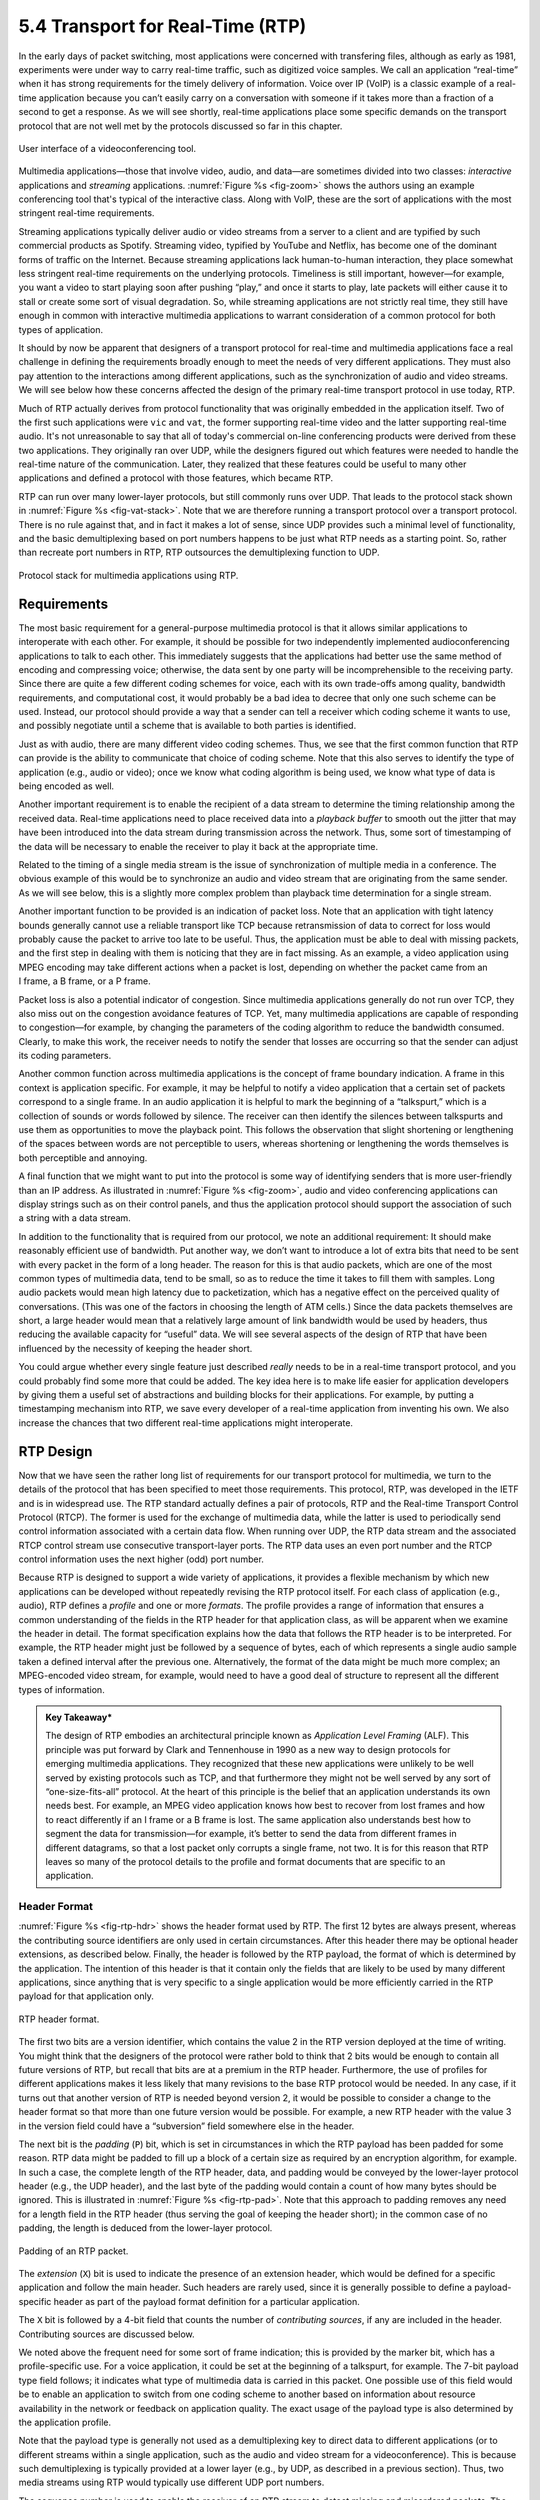 5.4 Transport for Real-Time (RTP)
=================================

In the early days of packet switching, most applications were
concerned with transfering files, although as early as 1981,
experiments were under way to carry real-time traffic, such as
digitized voice samples. We call an application “real-time” when it
has strong requirements for the timely delivery of information. Voice
over IP (VoIP) is a classic example of a real-time application because
you can’t easily carry on a conversation with someone if it takes more
than a fraction of a second to get a response.  As we will see
shortly, real-time applications place some specific demands on the
transport protocol that are not well met by the protocols discussed so
far in this chapter.

.. _fig-zoom:
.. figure:: figures/Zoom.png
   :width: 500px
   :align: center

   User interface of a videoconferencing tool.

Multimedia applications—those that involve video, audio, and data—are
sometimes divided into two classes: *interactive* applications and
*streaming* applications. :numref:`Figure %s <fig-zoom>` shows the
authors using an example conferencing tool that's typical of the
interactive class. Along with VoIP, these are the sort of applications
with the most stringent real-time requirements.

Streaming applications typically deliver audio or video streams from a
server to a client and are typified by such commercial products as
Spotify. Streaming video, typified by YouTube and Netflix, has become
one of the dominant forms of traffic on the Internet. Because streaming
applications lack human-to-human interaction, they place somewhat less
stringent real-time requirements on the underlying protocols. Timeliness
is still important, however—for example, you want a video to start
playing soon after pushing “play,” and once it starts to play, late
packets will either cause it to stall or create some sort of visual
degradation. So, while streaming applications are not strictly real
time, they still have enough in common with interactive multimedia
applications to warrant consideration of a common protocol for both
types of application.

It should by now be apparent that designers of a transport protocol for
real-time and multimedia applications face a real challenge in defining
the requirements broadly enough to meet the needs of very different
applications. They must also pay attention to the interactions among
different applications, such as the synchronization of audio and video
streams. We will see below how these concerns affected the design of the
primary real-time transport protocol in use today, RTP.

Much of RTP actually derives from protocol functionality that was
originally embedded in the application itself. Two of the first such
applications were ``vic`` and ``vat``, the former supporting real-time
video and the latter supporting real-time audio. It's not unreasonable
to say that all of today's commercial on-line conferencing products
were derived from these two applications. They originally ran over UDP,
while the designers figured out which features were needed to handle
the real-time nature of the communication. Later, they realized that
these features could be useful to many other applications and defined
a protocol with those features, which became RTP.

RTP can run over many lower-layer protocols, but still commonly runs
over UDP. That leads to the protocol stack shown in :numref:`Figure %s
<fig-vat-stack>`. Note that we are therefore running a transport
protocol over a transport protocol. There is no rule against that, and
in fact it makes a lot of sense, since UDP provides such a minimal
level of functionality, and the basic demultiplexing based on port
numbers happens to be just what RTP needs as a starting point. So,
rather than recreate port numbers in RTP, RTP outsources the
demultiplexing function to UDP.

.. _fig-vat-stack:
.. figure:: figures/f05-22-9780123850591.png
   :width: 300px
   :align: center

   Protocol stack for multimedia applications using RTP.

Requirements
------------

The most basic requirement for a general-purpose multimedia protocol is
that it allows similar applications to interoperate with each other. For
example, it should be possible for two independently implemented
audioconferencing applications to talk to each other. This immediately
suggests that the applications had better use the same method of
encoding and compressing voice; otherwise, the data sent by one party
will be incomprehensible to the receiving party. Since there are quite a
few different coding schemes for voice, each with its own trade-offs
among quality, bandwidth requirements, and computational cost, it would
probably be a bad idea to decree that only one such scheme can be used.
Instead, our protocol should provide a way that a sender can tell a
receiver which coding scheme it wants to use, and possibly negotiate
until a scheme that is available to both parties is identified.

Just as with audio, there are many different video coding schemes. Thus,
we see that the first common function that RTP can provide is the
ability to communicate that choice of coding scheme. Note that this also
serves to identify the type of application (e.g., audio or video); once
we know what coding algorithm is being used, we know what type of data
is being encoded as well.

Another important requirement is to enable the recipient of a data
stream to determine the timing relationship among the received data.
Real-time applications need to place received data into a *playback
buffer* to smooth out the jitter that may have been introduced into the
data stream during transmission across the network. Thus, some sort of
timestamping of the data will be necessary to enable the receiver to
play it back at the appropriate time.

Related to the timing of a single media stream is the issue of
synchronization of multiple media in a conference. The obvious example
of this would be to synchronize an audio and video stream that are
originating from the same sender. As we will see below, this is a
slightly more complex problem than playback time determination for a
single stream.

Another important function to be provided is an indication of packet
loss. Note that an application with tight latency bounds generally
cannot use a reliable transport like TCP because retransmission of data
to correct for loss would probably cause the packet to arrive too late
to be useful. Thus, the application must be able to deal with missing
packets, and the first step in dealing with them is noticing that they
are in fact missing. As an example, a video application using MPEG
encoding may take different actions when a packet is lost, depending on
whether the packet came from an I frame, a B frame, or a P frame.

Packet loss is also a potential indicator of congestion. Since
multimedia applications generally do not run over TCP, they also miss
out on the congestion avoidance features of TCP. Yet, many multimedia
applications are capable of responding to congestion—for example, by
changing the parameters of the coding algorithm to reduce the bandwidth
consumed. Clearly, to make this work, the receiver needs to notify the
sender that losses are occurring so that the sender can adjust its
coding parameters.

Another common function across multimedia applications is the concept
of frame boundary indication. A frame in this context is application
specific. For example, it may be helpful to notify a video application
that a certain set of packets correspond to a single frame. In an
audio application it is helpful to mark the beginning of a
“talkspurt,” which is a collection of sounds or words followed by
silence. The receiver can then identify the silences between
talkspurts and use them as opportunities to move the playback
point. This follows the observation that slight shortening or
lengthening of the spaces between words are not perceptible to users,
whereas shortening or lengthening the words themselves is both
perceptible and annoying.

A final function that we might want to put into the protocol is some
way of identifying senders that is more user-friendly than an IP
address. As illustrated in :numref:`Figure %s <fig-zoom>`, audio and
video conferencing applications can display strings such as on their
control panels, and thus the application protocol should support the
association of such a string with a data stream.

In addition to the functionality that is required from our protocol, we
note an additional requirement: It should make reasonably efficient use
of bandwidth. Put another way, we don’t want to introduce a lot of extra
bits that need to be sent with every packet in the form of a long
header. The reason for this is that audio packets, which are one of the
most common types of multimedia data, tend to be small, so as to reduce
the time it takes to fill them with samples. Long audio packets would
mean high latency due to packetization, which has a negative effect on
the perceived quality of conversations. (This was one of the factors in
choosing the length of ATM cells.) Since the data packets themselves are
short, a large header would mean that a relatively large amount of link
bandwidth would be used by headers, thus reducing the available capacity
for “useful” data. We will see several aspects of the design of RTP that
have been influenced by the necessity of keeping the header short.

You could argue whether every single feature just described *really*
needs to be in a real-time transport protocol, and you could probably
find some more that could be added. The key idea here is to make life
easier for application developers by giving them a useful set of
abstractions and building blocks for their applications. For example, by
putting a timestamping mechanism into RTP, we save every developer of a
real-time application from inventing his own. We also increase the
chances that two different real-time applications might interoperate.

RTP Design
----------

Now that we have seen the rather long list of requirements for our
transport protocol for multimedia, we turn to the details of the
protocol that has been specified to meet those requirements. This
protocol, RTP, was developed in the IETF and is in widespread use. The
RTP standard actually defines a pair of protocols, RTP and the Real-time
Transport Control Protocol (RTCP). The former is used for the exchange
of multimedia data, while the latter is used to periodically send
control information associated with a certain data flow. When running
over UDP, the RTP data stream and the associated RTCP control stream use
consecutive transport-layer ports. The RTP data uses an even port number
and the RTCP control information uses the next higher (odd) port number.

Because RTP is designed to support a wide variety of applications, it
provides a flexible mechanism by which new applications can be developed
without repeatedly revising the RTP protocol itself. For each class of
application (e.g., audio), RTP defines a *profile* and one or more
*formats*. The profile provides a range of information that ensures a
common understanding of the fields in the RTP header for that
application class, as will be apparent when we examine the header in
detail. The format specification explains how the data that follows the
RTP header is to be interpreted. For example, the RTP header might just
be followed by a sequence of bytes, each of which represents a single
audio sample taken a defined interval after the previous one.
Alternatively, the format of the data might be much more complex; an
MPEG-encoded video stream, for example, would need to have a good deal
of structure to represent all the different types of information.

.. admonition::  Key Takeaway*

   The design of RTP embodies an architectural principle known as
   *Application Level Framing* (ALF). This principle was put forward by
   Clark and Tennenhouse in 1990 as a new way to design protocols for
   emerging multimedia applications. They recognized that these new
   applications were unlikely to be well served by existing protocols
   such as TCP, and that furthermore they might not be well served by
   any sort of “one-size-fits-all” protocol. At the heart of this
   principle is the belief that an application understands its own needs
   best. For example, an MPEG video application knows how best to
   recover from lost frames and how to react differently if an I frame
   or a B frame is lost. The same application also understands best how
   to segment the data for transmission—for example, it’s better to send
   the data from different frames in different datagrams, so that a lost
   packet only corrupts a single frame, not two. It is for this reason
   that RTP leaves so many of the protocol details to the profile and
   format documents that are specific to an application.

Header Format
~~~~~~~~~~~~~

:numref:`Figure %s <fig-rtp-hdr>` shows the header format used by
RTP. The first 12 bytes are always present, whereas the contributing
source identifiers are only used in certain circumstances. After this
header there may be optional header extensions, as described
below. Finally, the header is followed by the RTP payload, the format
of which is determined by the application. The intention of this
header is that it contain only the fields that are likely to be used
by many different applications, since anything that is very specific
to a single application would be more efficiently carried in the RTP
payload for that application only.

.. _fig-rtp-hdr:
.. figure:: figures/f05-23-9780123850591.png
   :width: 500px
   :align: center

   RTP header format.

The first two bits are a version identifier, which contains the value 2
in the RTP version deployed at the time of writing. You might think that
the designers of the protocol were rather bold to think that 2 bits
would be enough to contain all future versions of RTP, but recall that
bits are at a premium in the RTP header. Furthermore, the use of
profiles for different applications makes it less likely that many
revisions to the base RTP protocol would be needed. In any case, if it
turns out that another version of RTP is needed beyond version 2, it
would be possible to consider a change to the header format so that more
than one future version would be possible. For example, a new RTP header
with the value 3 in the version field could have a “subversion” field
somewhere else in the header.

The next bit is the *padding* (``P``) bit, which is set in
circumstances in which the RTP payload has been padded for some
reason. RTP data might be padded to fill up a block of a certain size
as required by an encryption algorithm, for example. In such a case,
the complete length of the RTP header, data, and padding would be
conveyed by the lower-layer protocol header (e.g., the UDP header),
and the last byte of the padding would contain a count of how many
bytes should be ignored.  This is illustrated in :numref:`Figure %s
<fig-rtp-pad>`. Note that this approach to padding removes any need
for a length field in the RTP header (thus serving the goal of keeping
the header short); in the common case of no padding, the length is
deduced from the lower-layer protocol.

.. _fig-rtp-pad:
.. figure:: figures/f05-24-9780123850591.png
   :width: 600px
   :align: center

   Padding of an RTP packet.

The *extension* (``X``) bit is used to indicate the presence of an
extension header, which would be defined for a specific application and
follow the main header. Such headers are rarely used, since it is
generally possible to define a payload-specific header as part of the
payload format definition for a particular application.

The ``X`` bit is followed by a 4-bit field that counts the number of
*contributing sources*, if any are included in the header. Contributing
sources are discussed below.

We noted above the frequent need for some sort of frame indication; this
is provided by the marker bit, which has a profile-specific use. For a
voice application, it could be set at the beginning of a talkspurt, for
example. The 7-bit payload type field follows; it indicates what type of
multimedia data is carried in this packet. One possible use of this
field would be to enable an application to switch from one coding scheme
to another based on information about resource availability in the
network or feedback on application quality. The exact usage of the
payload type is also determined by the application profile.

Note that the payload type is generally not used as a demultiplexing key
to direct data to different applications (or to different streams within
a single application, such as the audio and video stream for a
videoconference). This is because such demultiplexing is typically
provided at a lower layer (e.g., by UDP, as described in a previous
section). Thus, two media streams using RTP would typically use
different UDP port numbers.

The sequence number is used to enable the receiver of an RTP stream to
detect missing and misordered packets. The sender simply increments the
value by one for each transmitted packet. Note that RTP does not do
anything when it detects a lost packet, in contrast to TCP, which both
corrects for the loss (by retransmission) and interprets the loss as a
congestion indication (which may cause it to reduce its window size).
Rather, it is left to the application to decide what to do when a packet
is lost because this decision is likely to be highly application
dependent. For example, a video application might decide that the best
thing to do when a packet is lost is to replay the last frame that was
correctly received. Some applications might also decide to modify their
coding algorithms to reduce bandwidth needs in response to loss, but
this is not a function of RTP. It would not be sensible for RTP to
decide that the sending rate should be reduced, as this might make the
application useless.

The function of the timestamp field is to enable the receiver to play
back samples at the appropriate intervals and to enable different media
streams to be synchronized. Because different applications may require
different granularities of timing, RTP itself does not specify the units
in which time is measured. Instead, the timestamp is just a counter of 
“ticks,” where the time between ticks is dependent on the encoding in
use. For example, an audio application that samples data once every
125 μs could use that value as its clock resolution. The clock
granularity is one of the details that is specified in the RTP profile
or payload format for an application.

The timestamp value in the packet is a number representing the time at
which the *first* sample in the packet was generated. The timestamp is
not a reflection of the time of day; only the differences between
timestamps are relevant. For example, if the sampling interval is
125 μs and the first sample in packet n+1 was generated 10 ms after
the first sample in packet n, then the number of sampling instants
between these two samples is

.. centered:: TimeBetweenPackets / TimePerSample

.. math::

   = (10 \times 10^{-3}) / (125 \times 10^{-6}) = 80

Assuming the clock granularity is the same as the sampling interval,
then the timestamp in packet n+1 would be greater than that in packet n
by 80. Note that fewer than 80 samples might have been sent due to
compression techniques such as silence detection, and yet the timestamp
allows the receiver to play back the samples with the correct temporal
relationship.

The synchronization source (SSRC) is a 32-bit number that uniquely
identifies a single source of an RTP stream. In a given multimedia
conference, each sender picks a random SSRC and is expected to resolve
conflicts in the unlikely event that two sources pick the same value. By
making the source identifier something other than the network or
transport address of the source, RTP ensures independence from the
lower-layer protocol. It also enables a single node with multiple
sources (e.g., several cameras) to distinguish those sources. When a
single node generates different media streams (e.g., audio and video),
it is not required to use the same SSRC in each stream, as there are
mechanisms in RTCP (described below) to allow intermedia
synchronization.

The contributing source (CSRC) is used only when a number of RTP streams
pass through a mixer. A mixer can be used to reduce the bandwidth
requirements for a conference by receiving data from many sources and
sending it as a single stream. For example, the audio streams from
several concurrent speakers could be decoded and recoded as a single
audio stream. In this case, the mixer lists itself as the
synchronization source but also lists the contributing sources—the SSRC
values of the speakers who contributed to the packet in question.

Control Protocol
----------------

RTCP provides a control stream that is associated with a data stream for
a multimedia application. This control stream provides three main
functions:

1. Feedback on the performance of the application and the network

2. A way to correlate and synchronize different media streams that have
   come from the same sender

3. A way to convey the identity of a sender for display on a user
   interface.

The first function may be useful for detecting and responding to
congestion. Some applications are able to operate at different rates and
may use performance data to decide to use a more aggressive compression
scheme to reduce congestion, for example, or to send a higher-quality
stream when there is little congestion. Performance feedback can also be
useful in diagnosing network problems.

You might think that the second function is already provided by the
synchronization source ID (SSRC) of RTP, but in fact it is not. As
already noted, multiple cameras from a single node might have different
SSRC values. Furthermore, there is no requirement that an audio and
video stream from the same node use the same SSRC. Because collisions of
SSRC values may occur, it may be necessary to change the SSRC value of a
stream. To deal with this problem, RTCP uses the concept of a *canonical
name* (CNAME) that is assigned to a sender, which is then associated
with the various SSRC values that might be used by that sender using
RTCP mechanisms.

Simply correlating two streams is only part of the problem of intermedia
synchronization. Because different streams may have completely different
clocks (with different granularities and even different amounts of
inaccuracy, or drift), there needs to be a way to accurately synchronize
streams with each other. RTCP addresses this problem by conveying timing
information that correlates actual time of day with the
clock-rate-dependent timestamps that are carried in RTP data packets.

RTCP defines a number of different packet types, including

-  Sender reports, which enable active senders to a session to report
   transmission and reception statistics

-  Receiver reports, which receivers who are not senders use to report
   reception statistics

-  Source descriptions, which carry CNAMEs and other sender description
   information

-  Application-specific control packets

These different RTCP packet types are sent over the lower-layer
protocol, which, as we have noted, is typically UDP. Several RTCP
packets can be packed into a single PDU of the lower-level protocol. It
is required that at least two RTCP packets are sent in every lower-level
PDU: One of these is a report packet; the other is a source description
packet. Other packets may be included up to the size limits imposed by
the lower-layer protocols.

Before looking further at the contents of an RTCP packet, we note that
there is a potential problem with every member of a multicast group
sending periodic control traffic. Unless we take some steps to limit it,
this control traffic has the potential to be a significant consumer of
bandwidth. In an audioconference, for example, no more than two or three
senders are likely to send audio data at any instant, since there is no
point in everyone talking at once. But there is no such social limit on
everyone sending control traffic, and this could be a severe problem in
a conference with thousands of participants. To deal with this problem,
RTCP has a set of mechanisms by which the participants scale back their
reporting frequency as the number of participants increases. These rules
are somewhat complex, but the basic goal is this: Limit the total amount
of RTCP traffic to a small percentage (typically 5%) of the RTP data
traffic. To accomplish this goal, the participants should know how much
data bandwidth is likely to be in use (e.g., the amount to send three
audio streams) and the number of participants. They learn the former
from means outside RTP (known as *session management*, discussed at the
end of this section), and they learn the latter from the RTCP reports of
other participants. Because RTCP reports might be sent at a very low
rate, it might only be possible to get an approximate count of the
current number of recipients, but that is typically sufficient. Also, it
is recommended to allocate more RTCP bandwidth to active senders, on the
assumption that most participants would like to see reports from
them—for example, to find out who is speaking.

Once a participant has determined how much bandwidth it can consume with
RTCP traffic, it sets about sending periodic reports at the appropriate
rate. Sender reports and receiver reports differ only in that the former
include some extra information about the sender. Both types of reports
contain information about the data that was received from all sources in
the most recent reporting period.

The extra information in a sender report consists of

-  A timestamp containing the actual time of day when this report was
   generated

-  The RTP timestamp corresponding to the time when the report was
   generated

-  Cumulative counts of the packets and bytes sent by this sender since
   it began transmission

Note that the first two quantities can be used to enable synchronization
of different media streams from the same source, even if those streams
use different clock granularities in their RTP data streams, since it
gives the key to convert time of day to the RTP timestamps.

Both sender and receiver reports contain one block of data per source
that has been heard from since the last report. Each block contains the
following statistics for the source in question:

-  Its SSRC

-  The fraction of data packets from this source that were lost since
   the last report was sent (calculated by comparing the number of
   packets received with the number of packets expected; this last value
   can be determined from the RTP sequence numbers)

-  Total number of packets lost from this source since the first time it
   was heard from

-  Highest sequence number received from this source (extended to
   32 bits to account for wrapping of the sequence number)

-  Estimated interarrival jitter for the source (calculated by comparing
   the interarrival spacing of received packets with the expected
   spacing at transmission time)

-  Last actual timestamp received via RTCP for this source

-  Delay since last sender report received via RTCP for this source

As you might imagine, the recipients of this information can learn all
sorts of things about the state of the session. In particular, they can
see if other recipients are getting much better quality from some sender
than they are, which might be an indication that a resource reservation
needs to be made, or that there is a problem in the network that needs
to be attended to. In addition, if a sender notices that many receivers
are experiencing high loss of its packets, it might decide that it
should reduce its sending rate or use a coding scheme that is more
resilient to loss.

The final aspect of RTCP that we will consider is the source description
packet. Such a packet contains, at a minimum, the SSRC of the sender and
the sender’s CNAME. The canonical name is derived in such a way that all
applications that generate media streams that might need to be
synchronized (e.g., separately generated audio and video streams from
the same user) will choose the same CNAME even though they might choose
different SSRC values. This enables a receiver to identify the media
stream that came from the same sender. The most common format of the
CNAME is , where ``host`` is the fully qualified domain name of the
sending machine. Thus, an application launched by the user whose user
name is ``jdoe`` running on the machine would use the string as its
CNAME. The large and variable number of bytes used in this
representation would make it a bad choice for the format of an SSRC,
since the SSRC is sent with every data packet and must be processed in
real time. Allowing CNAMEs to be bound to SSRC values in periodic RTCP
messages enables a compact and efficient format for the SSRC.

Other items may be included in the source description packet, such as
the real name and email address of the user. These are used in user
interface displays and to contact participants, but are less essential
to the operation of RTP than the CNAME.

Like TCP, RTP and RTCP are a fairly complex pair of protocols. This
complexity comes in large part from the desire to make life easier for
application designers. Because there is an infinite number of possible
applications, the challenge in designing a transport protocol is to make
it general enough to meet the widely varying needs of many different
applications without making the protocol itself impossible to implement.
RTP has proven very successful in this regard, forming the basis for
many real-time multimedia applications run over the Internet today.
